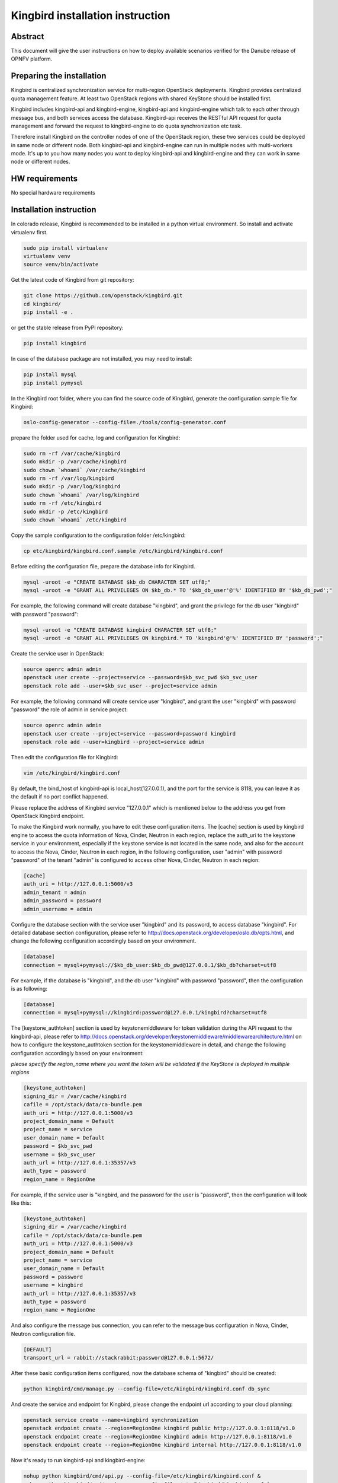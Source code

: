 .. This work is licensed under a Creative Commons Attribution 4.0 International License.
.. http://creativecommons.org/licenses/by/4.0

=================================
Kingbird installation instruction
=================================

Abstract
--------
This document will give the user instructions on how to deploy
available scenarios verified for the Danube release of OPNFV
platform.


Preparing the installation
--------------------------
Kingbird is centralized synchronization service for multi-region OpenStack
deployments. Kingbird provides centralized quota management feature. At least
two OpenStack regions with shared KeyStone should be installed first.

Kingbird includes kingbird-api and kingbird-engine, kingbird-api and
kingbird-engine which talk to each other through message bus, and both
services access the database. Kingbird-api receives the RESTful
API request for quota management and forward the request to kingbird-engine
to do quota synchronization etc task.

Therefore install Kingbird on the controller nodes of one of the OpenStack
region, these two services could be deployed in same node or different node.
Both kingbird-api and kingbird-engine can run in multiple nodes with
multi-workers mode. It's up to you how many nodes you want to deploy
kingbird-api and kingbird-engine and they can work in same node or
different nodes.

HW requirements
---------------
No special hardware requirements

Installation instruction
------------------------

In colorado release, Kingbird is recommended to be installed in a python
virtual environment. So install and activate virtualenv first.

.. code-block:: bash

    sudo pip install virtualenv
    virtualenv venv
    source venv/bin/activate

Get the latest code of Kingbird from git repository:

.. code-block:: bash

    git clone https://github.com/openstack/kingbird.git
    cd kingbird/
    pip install -e .


or get the stable release from PyPI repository:

.. code-block:: bash

    pip install kingbird

In case of the database package are not installed, you may need to install:

.. code-block:: bash

    pip install mysql
    pip install pymysql

In the Kingbird root folder, where you can find the source code of Kingbird,
generate the configuration sample file for Kingbird:

.. code-block:: bash

    oslo-config-generator --config-file=./tools/config-generator.conf

prepare the folder used for cache, log and configuration for Kingbird:

.. code-block:: bash

    sudo rm -rf /var/cache/kingbird
    sudo mkdir -p /var/cache/kingbird
    sudo chown `whoami` /var/cache/kingbird
    sudo rm -rf /var/log/kingbird
    sudo mkdir -p /var/log/kingbird
    sudo chown `whoami` /var/log/kingbird
    sudo rm -rf /etc/kingbird
    sudo mkdir -p /etc/kingbird
    sudo chown `whoami` /etc/kingbird

Copy the sample configuration to the configuration folder /etc/kingbird:

.. code-block:: bash

    cp etc/kingbird/kingbird.conf.sample /etc/kingbird/kingbird.conf

Before editing the configuration file, prepare the database info for Kingbird.

.. code-block:: bash

    mysql -uroot -e "CREATE DATABASE $kb_db CHARACTER SET utf8;"
    mysql -uroot -e "GRANT ALL PRIVILEGES ON $kb_db.* TO '$kb_db_user'@'%' IDENTIFIED BY '$kb_db_pwd';"

For example, the following command will create database "kingbird", and grant the
privilege for the db user "kingbird" with password "password":

.. code-block:: bash

    mysql -uroot -e "CREATE DATABASE kingbird CHARACTER SET utf8;"
    mysql -uroot -e "GRANT ALL PRIVILEGES ON kingbird.* TO 'kingbird'@'%' IDENTIFIED BY 'password';"

Create the service user in OpenStack:

.. code-block:: bash

    source openrc admin admin
    openstack user create --project=service --password=$kb_svc_pwd $kb_svc_user
    openstack role add --user=$kb_svc_user --project=service admin

For example, the following command will create service user "kingbird",
and grant the user "kingbird" with password "password" the role of admin
in service project:

.. code-block:: bash

    source openrc admin admin
    openstack user create --project=service --password=password kingbird
    openstack role add --user=kingbird --project=service admin



Then edit the configuration file for Kingbird:

.. code-block:: bash

    vim /etc/kingbird/kingbird.conf

By default, the bind_host of kingbird-api is local_host(127.0.0.1), and the
port for the service is 8118, you can leave it as the default if no port
conflict happened.

Please replace the address of Kingbird service "127.0.0.1" which is mentioned
below to the address you get from OpenStack Kingbird endpoint.

To make the Kingbird work normally, you have to edit these configuration
items. The [cache] section is used by kingbird engine to access the quota
information of Nova, Cinder, Neutron in each region, replace the
auth_uri to the keystone service in your environment,
especially if the keystone service is not located in the same node, and
also for the account to access the Nova, Cinder, Neutron in each region,
in the following configuration, user "admin" with password "password" of
the tenant "admin" is configured to access other Nova, Cinder, Neutron in
each region:

.. code-block:: bash

    [cache]
    auth_uri = http://127.0.0.1:5000/v3
    admin_tenant = admin
    admin_password = password
    admin_username = admin

Configure the database section with the service user "kingbird" and its
password, to access database "kingbird". For detailed database section
configuration, please refer to http://docs.openstack.org/developer/oslo.db/opts.html,
and change the following configuration accordingly based on your
environment.

.. code-block:: bash

    [database]
    connection = mysql+pymysql://$kb_db_user:$kb_db_pwd@127.0.0.1/$kb_db?charset=utf8

For example, if the database is "kingbird", and the db user "kingbird" with
password "password", then the configuration is as following:

.. code-block:: bash

    [database]
    connection = mysql+pymysql://kingbird:password@127.0.0.1/kingbird?charset=utf8

The [keystone_authtoken] section is used by keystonemiddleware for token
validation during the API request to the kingbird-api, please refer to
http://docs.openstack.org/developer/keystonemiddleware/middlewarearchitecture.html
on how to configure the keystone_authtoken section for the keystonemiddleware
in detail, and change the following configuration accordingly based on your
environment:

*please specify the region_name where you want the token will be validated if the
KeyStone is deployed in multiple regions*

.. code-block:: bash

    [keystone_authtoken]
    signing_dir = /var/cache/kingbird
    cafile = /opt/stack/data/ca-bundle.pem
    auth_uri = http://127.0.0.1:5000/v3
    project_domain_name = Default
    project_name = service
    user_domain_name = Default
    password = $kb_svc_pwd
    username = $kb_svc_user
    auth_url = http://127.0.0.1:35357/v3
    auth_type = password
    region_name = RegionOne

For example, if the service user is "kingbird, and the password for the user
is "password", then the configuration will look like this:

.. code-block:: bash

    [keystone_authtoken]
    signing_dir = /var/cache/kingbird
    cafile = /opt/stack/data/ca-bundle.pem
    auth_uri = http://127.0.0.1:5000/v3
    project_domain_name = Default
    project_name = service
    user_domain_name = Default
    password = password
    username = kingbird
    auth_url = http://127.0.0.1:35357/v3
    auth_type = password
    region_name = RegionOne


And also configure the message bus connection, you can refer to the message
bus configuration in Nova, Cinder, Neutron configuration file.

.. code-block:: bash

    [DEFAULT]
    transport_url = rabbit://stackrabbit:password@127.0.0.1:5672/

After these basic configuration items configured, now the database schema of
"kingbird" should be created:

.. code-block:: bash

    python kingbird/cmd/manage.py --config-file=/etc/kingbird/kingbird.conf db_sync

And create the service and endpoint for Kingbird, please change the endpoint url
according to your cloud planning:

.. code-block:: bash

    openstack service create --name=kingbird synchronization
    openstack endpoint create --region=RegionOne kingbird public http://127.0.0.1:8118/v1.0
    openstack endpoint create --region=RegionOne kingbird admin http://127.0.0.1:8118/v1.0
    openstack endpoint create --region=RegionOne kingbird internal http://127.0.0.1:8118/v1.0

Now it's ready to run kingbird-api and kingbird-engine:

.. code-block:: bash

    nohup python kingbird/cmd/api.py --config-file=/etc/kingbird/kingbird.conf &
    nohup python kingbird/cmd/engine.py --config-file=/etc/kingbird/kingbird.conf &

Run the following command to check whether kingbird-api and kingbird-engine
are running:

.. code-block:: bash

    ps aux|grep python


Post-installation activities
----------------------------

Run the following commands to check whether kingbird-api is serving, please
replace $mytoken to the token you get from "openstack token issue":

.. code-block:: bash

    openstack token issue
    curl  -H "Content-Type: application/json"  -H "X-Auth-Token: $mytoken" \
    http://127.0.0.1:8118/

If the response looks like following: {"versions": [{"status": "CURRENT",
"updated": "2016-03-07", "id": "v1.0", "links": [{"href":
"http://127.0.0.1:8118/v1.0/", "rel": "self"}]}]},
then that means the kingbird-api is working normally.

Run the following commands to check whether kingbird-engine is serving, please
replace $mytoken to the token you get from "openstack token issue", and the
$admin_project_id to the admin project id in your environment:

.. code-block:: bash

    curl  -H "Content-Type: application/json"  -H "X-Auth-Token: $mytoken" \
    -X PUT \
    http://127.0.0.1:8118/v1.0/$admin_project_id/os-quota-sets/$admin_project_id/sync

If the response looks like following: "triggered quota sync for
0320065092b14f388af54c5bd18ab5da", then that means the kingbird-engine
is working normally.
